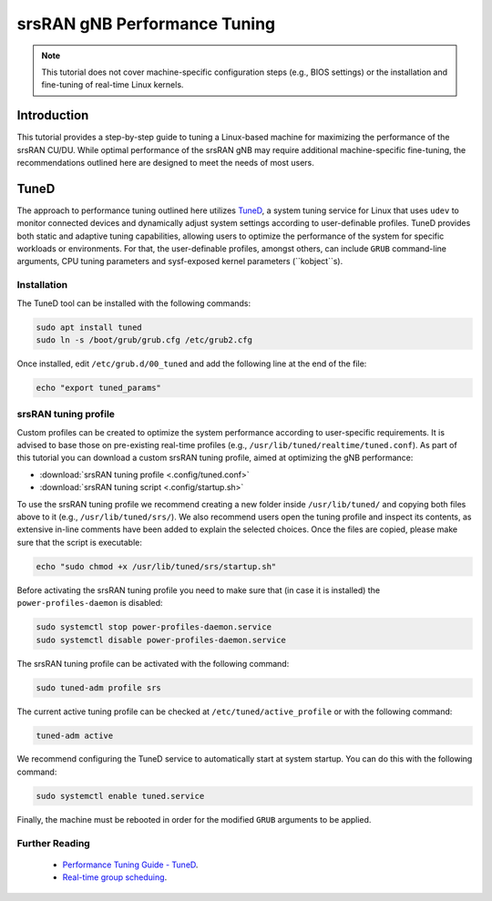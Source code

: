 .. _tuning:

srsRAN gNB Performance Tuning
#############################

.. note::

   This tutorial does not cover machine-specific configuration steps (e.g., BIOS settings) or the installation and fine-tuning of real-time Linux kernels.

Introduction
************

This tutorial provides a step-by-step guide to tuning a Linux-based machine for maximizing the performance of the srsRAN CU/DU. While optimal performance 
of the srsRAN gNB may require additional machine-specific fine-tuning, the recommendations outlined here are designed to meet the needs of most users.

TuneD
*****

The approach to performance tuning outlined here utilizes `TuneD <https://tuned-project.org/>`_, a system tuning service for Linux that uses ``udev`` to monitor connected devices and 
dynamically adjust system settings according to user-definable profiles. TuneD provides both static and adaptive tuning capabilities, allowing users to optimize 
the performance of the system for specific workloads or environments. For that, the user-definable profiles, amongst others, can include ``GRUB`` 
command-line arguments, CPU tuning parameters and sysf-exposed kernel parameters (``kobject``s).

Installation
============

The TuneD tool can be installed with the following commands:

.. code-block:: bash

   sudo apt install tuned
   sudo ln -s /boot/grub/grub.cfg /etc/grub2.cfg

Once installed, edit ``/etc/grub.d/00_tuned`` and add the following line at the end of the file:

.. code-block:: bash

   echo "export tuned_params"

srsRAN tuning profile
=====================

Custom profiles can be created to optimize the system performance according to user-specific requirements. It is advised to base those on 
pre-existing real-time profiles (e.g., ``/usr/lib/tuned/realtime/tuned.conf``). As part of this tutorial you can download a custom srsRAN tuning profile, 
aimed at optimizing the gNB performance:

* :download:`srsRAN tuning profile <.config/tuned.conf>`
* :download:`srsRAN tuning script <.config/startup.sh>`

To use the srsRAN tuning profile we recommend creating a new folder inside ``/usr/lib/tuned/`` and copying both files above to it 
(e.g., ``/usr/lib/tuned/srs/``). We also recommend users open the tuning profile and inspect its contents, as extensive in-line comments have been 
added to explain the selected choices. Once the files are copied, please make sure that the script is executable:

.. code-block:: bash

   echo "sudo chmod +x /usr/lib/tuned/srs/startup.sh"

Before activating the srsRAN tuning profile you need to make sure that (in case it is installed) the ``power-profiles-daemon`` is disabled:

.. code-block:: bash

   sudo systemctl stop power-profiles-daemon.service
   sudo systemctl disable power-profiles-daemon.service

The srsRAN tuning profile can be activated with the following command:

.. code-block:: bash

   sudo tuned-adm profile srs

The current active tuning profile can be checked at ``/etc/tuned/active_profile`` or with the following command:

.. code-block:: bash

   tuned-adm active

We recommend configuring the TuneD service to automatically start at system startup. You can do this with the following command:

.. code-block:: bash

   sudo systemctl enable tuned.service

Finally, the machine must be rebooted in order for the modified ``GRUB`` arguments to be applied.

Further Reading
================

 - `Performance Tuning Guide - TuneD <https://access.redhat.com/documentation/en-us/red_hat_enterprise_linux/7/html-single/performance_tuning_guide/index#chap-Red_Hat_Enterprise_Linux-Performance_Tuning_Guide-Tuned>`_.
 - `Real-time group scheduing <https://www.kernel.org/doc/html/latest/scheduler/sched-rt-group.html>`_.
